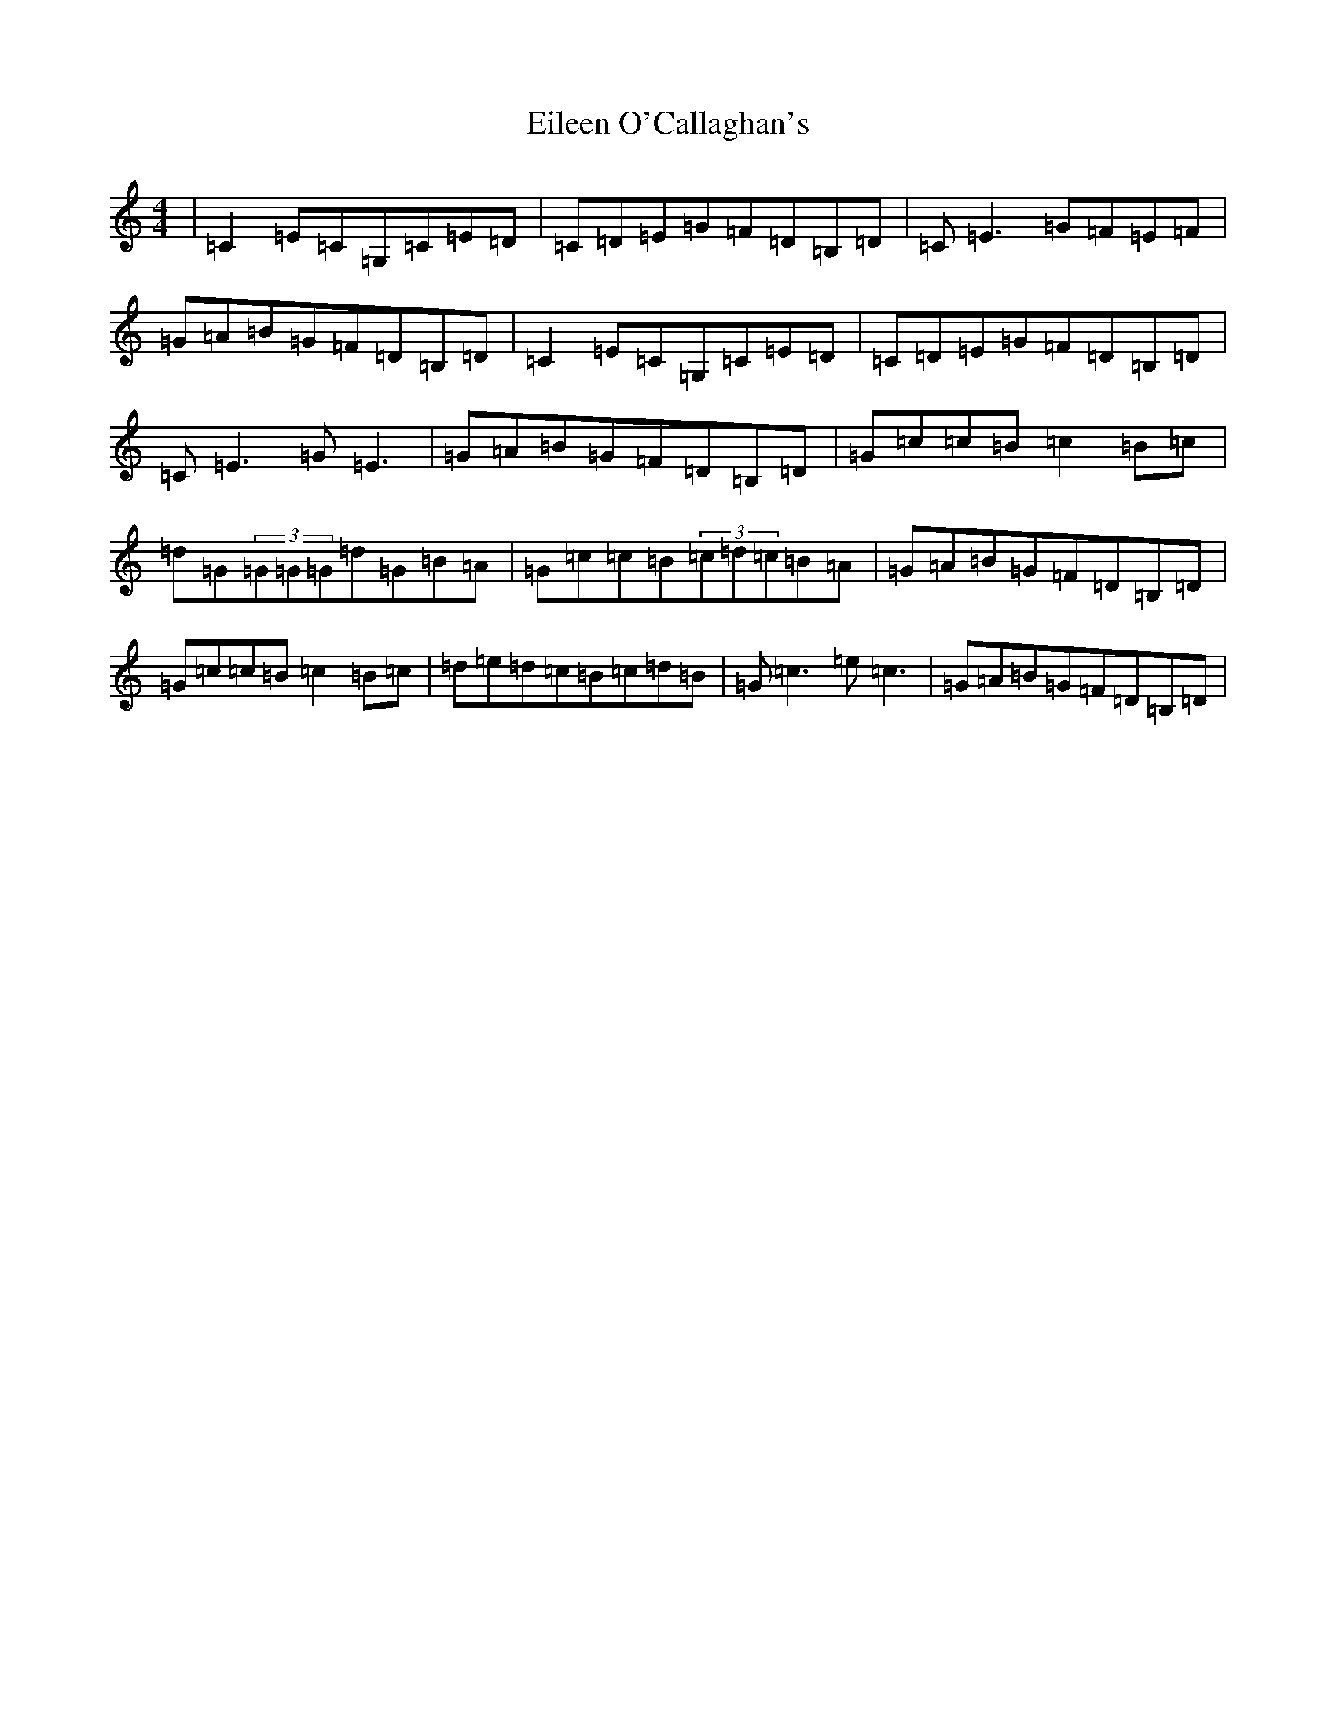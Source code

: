 X: 6065
T: Eileen O'Callaghan's
S: https://thesession.org/tunes/1219#setting1219
R: reel
M:4/4
L:1/8
K: C Major
|=C2=E=C=G,=C=E=D|=C=D=E=G=F=D=B,=D|=C=E3=G=F=E=F|=G=A=B=G=F=D=B,=D|=C2=E=C=G,=C=E=D|=C=D=E=G=F=D=B,=D|=C=E3=G=E3|=G=A=B=G=F=D=B,=D|=G=c=c=B=c2=B=c|=d=G(3=G=G=G=d=G=B=A|=G=c=c=B(3=c=d=c=B=A|=G=A=B=G=F=D=B,=D|=G=c=c=B=c2=B=c|=d=e=d=c=B=c=d=B|=G=c3=e=c3|=G=A=B=G=F=D=B,=D|